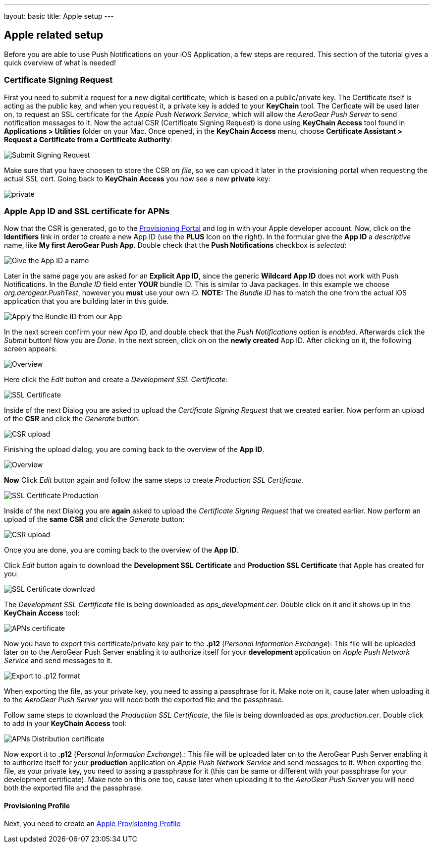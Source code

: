 ---
layout: basic
title: Apple setup
---

Apple related setup
-------------------

Before you are able to use Push Notifications on your iOS Application, a few steps are required. This section of the tutorial gives a quick overview of what is needed!

Certificate Signing Request
~~~~~~~~~~~~~~~~~~~~~~~~~~~

First you need to submit a request for a new digital certificate, which is based on a public/private key. The Certificate itself is acting as the public key, and when you request it, a private key is added to your *KeyChain* tool. The Cerficate will be used later on, to request an SSL certificate for the _Apple Push Network Service_, which will allow the _AeroGear Push Server_ to send notification messages to it. Now the actual CSR (Certificate Signing Request) is done using *KeyChain Access* tool found in *Applications > Utilities* folder on your Mac.  Once opened, in the *KeyChain Access* menu, choose *Certificate Assistant > Request a Certificate from a Certificate Authority*:

image::./img/SubmitCSR.png[Submit Signing Request]

Make sure that you have choosen to store the CSR _on file_, so we can upload it later in the provisioning portal when requesting the actual SSL cert. Going back to *KeyChain Access* you now see a new *private* key:

image::./img/KeyChain_prtKey.png[private]

Apple App ID and SSL certificate for APNs
~~~~~~~~~~~~~~~~~~~~~~~~~~~~~~~~~~~~~~~~~

Now that the CSR is generated, go to the link:https://developer.apple.com/account/overview.action[Provisioning Portal] and log in with your Apple developer account. Now, click on the *Identifiers* link in order to create a new App ID (use the *PLUS* Icon on the right). In the formular give the *App ID* a _descriptive_ name, like *My first AeroGear Push App*. Double check that the *Push Notifications* checkbox is _selected_:


image::./img/AppID_1.png[Give the App ID a name]


Later in the same page you are asked for an *Explicit App ID*, since the generic *Wildcard App ID* does not work with Push Notifications. In the _Bundle ID_ field enter *YOUR* bundle ID. This is similar to Java packages. In this example we choose _org.aerogear.PushTest_, however you *must* use your own ID. *NOTE:* The _Bundle ID_ has to match the one from the actual iOS application that you are building later in this guide.

image::./img/AppID_2.png[Apply the Bundle ID from our App]

In the next screen confirm your new App ID, and double check that the _Push Notifications_ option is _enabled_. Afterwards click the _Submit_ button! Now you are _Done_. In the next screen, click on on the *newly created* App ID. After clicking on it, the following screen appears:

image::./img/AppID_3.png[Overview]

Here click the _Edit_ button and create a _Development SSL Certificate_:

image::./img/SSLCert.png[SSL Certificate]
 
Inside of the next Dialog you are asked to upload the _Certificate Signing Request_ that we created earlier. Now perform an upload of the *CSR* and click the _Generate_ button:

image::./img/SSLCert_upload.png[CSR upload]

Finishing the upload dialog, you are coming back to the overview of the *App ID*.

image::./img/AppID_3.png[Overview]

*Now* Click _Edit_ button again and follow the same steps to create _Production SSL Certificate_.

image::./img/SSLCertProd.png[SSL Certificate Production]

Inside of the next Dialog you are *again* asked to upload the _Certificate Signing Request_ that we created earlier. Now perform an upload of the *same CSR* and click the _Generate_ button:

image::./img/SSLCert_upload.png[CSR upload]

Once you are done, you are coming back to the overview of the *App ID*.

Click _Edit_ button again to download the *Development SSL Certificate* and *Production SSL Certificate* that Apple has created for you:

image::./img/SSLCert_downloadProd.png[SSL Certificate download]

The _Development SSL Certificate_ file is being downloaded as _aps_development.cer_. Double click on it and it shows up in the *KeyChain Access* tool:

image::./img/PushCert.png[APNs certificate]

Now you have to export this certificate/private key pair to the *.p12* (_Personal Information Exchange_): This file will be uploaded later on to the AeroGear Push Server enabling it to authorize itself for your *development* application on _Apple Push Network Service_ and send messages to it.

image::./img/PushCert_Export.png[Export to .p12 format]

When exporting the file, as your private key, you need to assing a passphrase for it. Make note on it, cause later when uploading it to the _AeroGear Push Server_ you will need both the exported file and the passphrase.

Follow same steps to download the _Production SSL Certificate_, the file is being downloaded as _aps_production.cer_. Double click to add in your *KeyChain Access* tool:

image::./img/PushCertProd.png[APNs Distribution certificate]

Now export it to *.p12* (_Personal Information Exchange_).: This file will be uploaded later on to the AeroGear Push Server enabling it to authorize itself for your *production* application on _Apple Push Network Service_ and send messages to it. When exporting the file, as your private key, you need to assing a passphrase for it (this can be same or different with your passphrase for your development certificate). Make note on this one too, cause later when uploading it to the _AeroGear Push Server_ you will need both the exported file and the passphrase.

Provisioning Profile
^^^^^^^^^^^^^^^^^^^^

Next, you need to create an link:../provisioning-profiles[Apple Provisioning Profile]